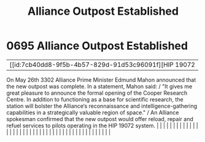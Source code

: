 :PROPERTIES:
:ID:       f5090e02-1a45-4b83-97b9-9a6b3cddde50
:END:
#+title: Alliance Outpost Established
#+filetags: :beacon:
*     0695  Alliance Outpost Established
| [[id:7cb40dd8-9f5b-4b57-829d-91d53c96091f][HIP 19072   

On May 26th 3302 Alliance Prime Minister Edmund Mahon announced that the new outpost was complete. In a statement, Mahon said: / "It gives me great pleasure to announce the formal opening of the Cooper Research Centre. In addition to functioning as a base for scientific research, the station will bolster the Alliance‘s reconnaissance and intelligence-gathering capabilities in a strategically valuable region of space." / An Alliance spokesman confirmed that the new outpost would offer reload, repair and refuel services to pilots operating in the HIP 19072 system.                                                                                                                                                                                                                                                                                                                                                                                                                                                                                                                                                                                                                                                                                                                                                                                                                                                                                                                                                                                                                                                                                                                                                                                                                                                                                                                                                                                                                                                                                                                                                                                                                                                                                                                                                                                                                                                                                                                                                                                                                                                                                                                                                                                                                                                                                                                                                                                                                                                          |   |   |                                                                                                                                                                                                                                                                                                                                                                                                                                                                                                                                                                                                                                                                                                                                                                                                                                                                                                                                                                                                                       |   |   |   |   |   |   |   |   |   |   |   |   |   |   |   |   |   |   |   |   |   |   |   |   |   |   |   |   |   |   |   |   |   |   |   |   |   |   |   |   |   |   

[[file:img/beacons/0695.png]]
